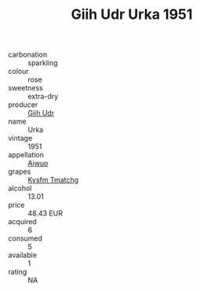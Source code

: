 :PROPERTIES:
:ID:                     d8faab17-7a20-4def-aa3c-809a0ece55c6
:END:
#+TITLE: Giih Udr Urka 1951

- carbonation :: sparkling
- colour :: rose
- sweetness :: extra-dry
- producer :: [[id:38c8ce93-379c-4645-b249-23775ff51477][Giih Udr]]
- name :: Urka
- vintage :: 1951
- appellation :: [[id:47e01a18-0eb9-49d9-b003-b99e7e92b783][Aiwuo]]
- grapes :: [[id:7a9e9341-93e3-4ed9-9ea8-38cd8b5793b3][Kysfm Tmatchg]]
- alcohol :: 13.01
- price :: 48.43 EUR
- acquired :: 6
- consumed :: 5
- available :: 1
- rating :: NA


